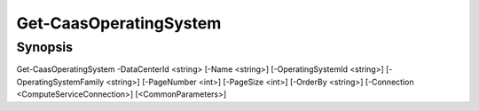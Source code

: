 ﻿Get-CaasOperatingSystem
===================

Synopsis
--------


Get-CaasOperatingSystem -DataCenterId <string> [-Name <string>] [-OperatingSystemId <string>] [-OperatingSystemFamily <string>] [-PageNumber <int>] [-PageSize <int>] [-OrderBy <string>] [-Connection <ComputeServiceConnection>] [<CommonParameters>]


